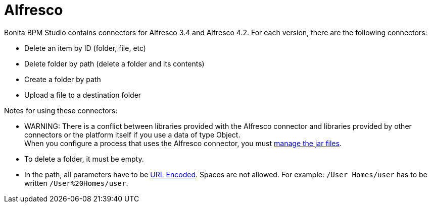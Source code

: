 = Alfresco
:description: Bonita BPM Studio contains connectors for Alfresco 3.4 and Alfresco 4.2. For each version, there are the following connectors:

Bonita BPM Studio contains connectors for Alfresco 3.4 and Alfresco 4.2. For each version, there are the following connectors:

* Delete an item by ID (folder, file, etc)
* Delete folder by path (delete a folder and its contents)
* Create a folder by path
* Upload a file to a destination folder

Notes for using these connectors:

* WARNING: There is a conflict between libraries provided with the Alfresco connector and libraries provided by other connectors or the platform itself if you use a data of type Object. +
When you configure a process that uses the Alfresco connector, you must xref:manage-jar-files.adoc[manage the jar files].
* To delete a folder, it must be empty.
* In the path, all parameters have to be http://www.w3schools.com/tags/ref_urlencode.asp[URL Encoded]. Spaces are not allowed. For example: `/User Homes/user` has to be written `/User%20Homes/user`.
